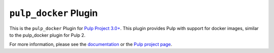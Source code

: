 ``pulp_docker`` Plugin
======================

.. image:: https://travis-ci.org/pulp/pulp_docker.svg?branch=master
    :target: https://travis-ci.org/pulp/pulp_docker

This is the ``pulp_docker`` Plugin for `Pulp Project
3.0+ <https://pypi.python.org/pypi/pulpcore/>`__. This plugin provides Pulp with support for docker
images, similar to the pulp_docker plugin for Pulp 2.

For more information, please see the `documentation
<http://pulp-docker.readthedocs.io/en/latest/>`_ or the `Pulp project page
<https://pulpproject.org>`_.
